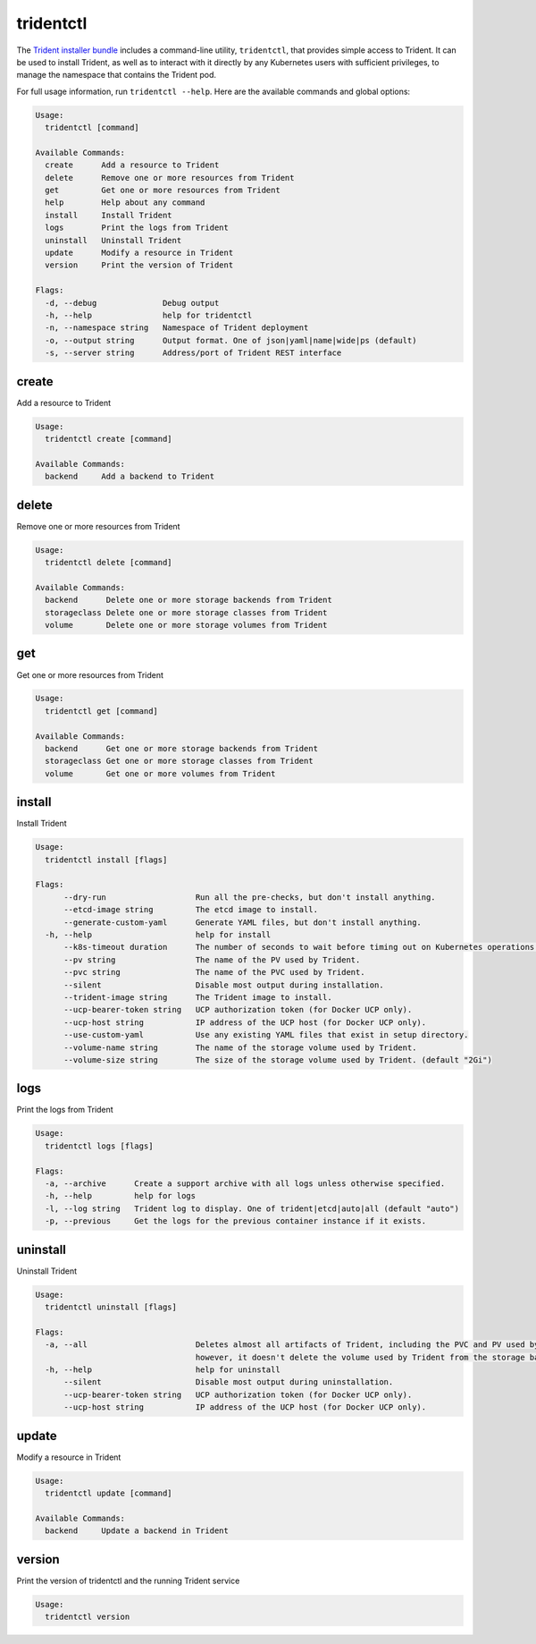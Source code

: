 ##########
tridentctl
##########

The `Trident installer bundle`_ includes a command-line utility, ``tridentctl``,
that provides simple access to Trident. It can be used to install Trident, as
well as to interact with it directly by any Kubernetes users with sufficient
privileges, to manage the namespace that contains the Trident pod.

.. _Trident installer bundle: https://github.com/NetApp/trident/releases

For full usage information, run ``tridentctl --help``. Here are the available
commands and global options:

.. code-block:: console

  Usage:
    tridentctl [command]

  Available Commands:
    create      Add a resource to Trident
    delete      Remove one or more resources from Trident
    get         Get one or more resources from Trident
    help        Help about any command
    install     Install Trident
    logs        Print the logs from Trident
    uninstall   Uninstall Trident
    update      Modify a resource in Trident
    version     Print the version of Trident

  Flags:
    -d, --debug              Debug output
    -h, --help               help for tridentctl
    -n, --namespace string   Namespace of Trident deployment
    -o, --output string      Output format. One of json|yaml|name|wide|ps (default)
    -s, --server string      Address/port of Trident REST interface

create
------

Add a resource to Trident

.. code-block:: console

  Usage:
    tridentctl create [command]

  Available Commands:
    backend     Add a backend to Trident

delete
------

Remove one or more resources from Trident

.. code-block:: console

  Usage:
    tridentctl delete [command]

  Available Commands:
    backend      Delete one or more storage backends from Trident
    storageclass Delete one or more storage classes from Trident
    volume       Delete one or more storage volumes from Trident

get
---

Get one or more resources from Trident

.. code-block:: console

  Usage:
    tridentctl get [command]

  Available Commands:
    backend      Get one or more storage backends from Trident
    storageclass Get one or more storage classes from Trident
    volume       Get one or more volumes from Trident

install
-------

Install Trident

.. code-block:: console

  Usage:
    tridentctl install [flags]

  Flags:
        --dry-run                   Run all the pre-checks, but don't install anything.
        --etcd-image string         The etcd image to install.
        --generate-custom-yaml      Generate YAML files, but don't install anything.
    -h, --help                      help for install
        --k8s-timeout duration      The number of seconds to wait before timing out on Kubernetes operations. (default 3m0s)
        --pv string                 The name of the PV used by Trident.
        --pvc string                The name of the PVC used by Trident.
        --silent                    Disable most output during installation.
        --trident-image string      The Trident image to install.
        --ucp-bearer-token string   UCP authorization token (for Docker UCP only).
        --ucp-host string           IP address of the UCP host (for Docker UCP only).
        --use-custom-yaml           Use any existing YAML files that exist in setup directory.
        --volume-name string        The name of the storage volume used by Trident.
        --volume-size string        The size of the storage volume used by Trident. (default "2Gi")

logs
----

Print the logs from Trident

.. code-block:: console

  Usage:
    tridentctl logs [flags]

  Flags:
    -a, --archive      Create a support archive with all logs unless otherwise specified.
    -h, --help         help for logs
    -l, --log string   Trident log to display. One of trident|etcd|auto|all (default "auto")
    -p, --previous     Get the logs for the previous container instance if it exists.

uninstall
---------

Uninstall Trident

.. code-block:: console

  Usage:
    tridentctl uninstall [flags]

  Flags:
    -a, --all                       Deletes almost all artifacts of Trident, including the PVC and PV used by Trident;
                                    however, it doesn't delete the volume used by Trident from the storage backend. Use with caution!
    -h, --help                      help for uninstall
        --silent                    Disable most output during uninstallation.
        --ucp-bearer-token string   UCP authorization token (for Docker UCP only).
        --ucp-host string           IP address of the UCP host (for Docker UCP only).

update
------

Modify a resource in Trident

.. code-block:: console

  Usage:
    tridentctl update [command]

  Available Commands:
    backend     Update a backend in Trident

version
-------

Print the version of tridentctl and the running Trident service

.. code-block:: console

  Usage:
    tridentctl version
